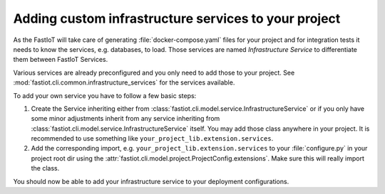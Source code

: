 .. _tut-custom_infrastructure_services:
=====================================================
Adding custom infrastructure services to your project
=====================================================

As the FastIoT will take care of generating :file:`docker-compose.yaml` files for your project and for integration tests
it needs to know the services, e.g. databases, to load. Those services are named *Infrastructure Service* to
differentiate them between FastIoT Services.

Various services are already preconfigured and you only need to add those to your project. See
:mod:`fastiot.cli.common.infrastructure_services` for the services available.

To add your own service you have to follow a few basic steps:

1. Create the Service inheriting either from :class:`fastiot.cli.model.service.InfrastructureService` or if you only
   have some minor adjustments inherit from any service inheriting from
   :class:`fastiot.cli.model.service.InfrastructureService` itself.
   You may add those class anywhere in your project. It is recommended to use something like
   ``your_project_lib.extension.services``.
2. Add the corresponding import, e.g.  ``your_project_lib.extension.services`` to your :file:`configure.py` in your
   project root dir using the :attr:`fastiot.cli.model.project.ProjectConfig.extensions`. Make sure this will really
   import the class.

You should now be able to add your infrastructure service to your deployment configurations.
